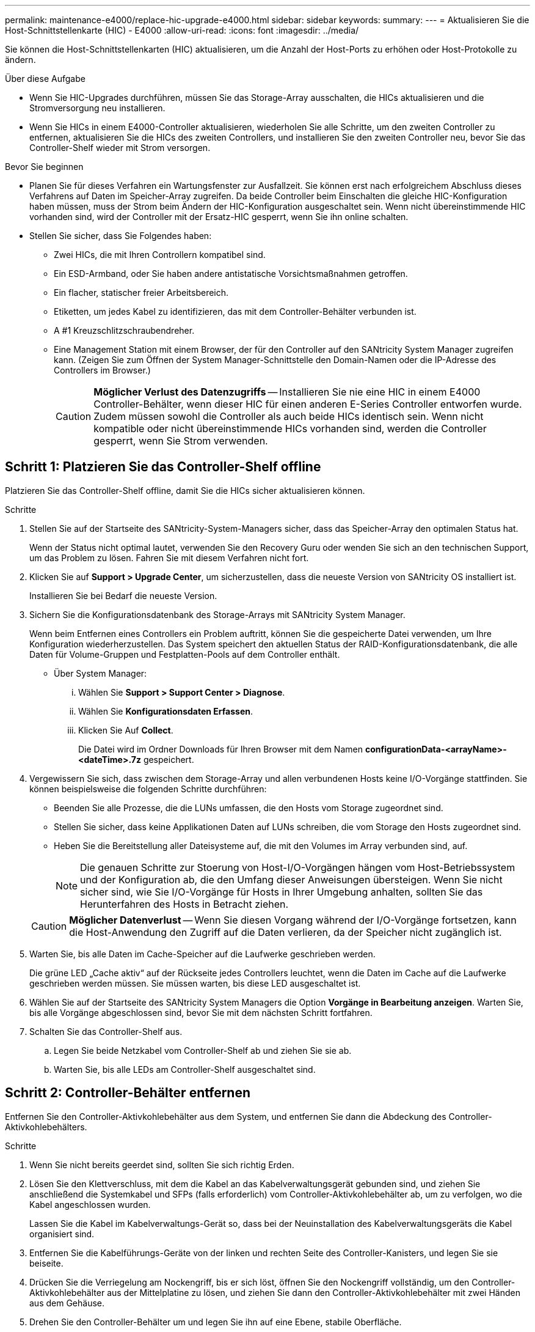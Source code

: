 ---
permalink: maintenance-e4000/replace-hic-upgrade-e4000.html 
sidebar: sidebar 
keywords:  
summary:  
---
= Aktualisieren Sie die Host-Schnittstellenkarte (HIC) - E4000
:allow-uri-read: 
:icons: font
:imagesdir: ../media/


[role="lead"]
Sie können die Host-Schnittstellenkarten (HIC) aktualisieren, um die Anzahl der Host-Ports zu erhöhen oder Host-Protokolle zu ändern.

.Über diese Aufgabe
* Wenn Sie HIC-Upgrades durchführen, müssen Sie das Storage-Array ausschalten, die HICs aktualisieren und die Stromversorgung neu installieren.
* Wenn Sie HICs in einem E4000-Controller aktualisieren, wiederholen Sie alle Schritte, um den zweiten Controller zu entfernen, aktualisieren Sie die HICs des zweiten Controllers, und installieren Sie den zweiten Controller neu, bevor Sie das Controller-Shelf wieder mit Strom versorgen.


.Bevor Sie beginnen
* Planen Sie für dieses Verfahren ein Wartungsfenster zur Ausfallzeit. Sie können erst nach erfolgreichem Abschluss dieses Verfahrens auf Daten im Speicher-Array zugreifen. Da beide Controller beim Einschalten die gleiche HIC-Konfiguration haben müssen, muss der Strom beim Ändern der HIC-Konfiguration ausgeschaltet sein. Wenn nicht übereinstimmende HIC vorhanden sind, wird der Controller mit der Ersatz-HIC gesperrt, wenn Sie ihn online schalten.
* Stellen Sie sicher, dass Sie Folgendes haben:
+
** Zwei HICs, die mit Ihren Controllern kompatibel sind.
** Ein ESD-Armband, oder Sie haben andere antistatische Vorsichtsmaßnahmen getroffen.
** Ein flacher, statischer freier Arbeitsbereich.
** Etiketten, um jedes Kabel zu identifizieren, das mit dem Controller-Behälter verbunden ist.
** A #1 Kreuzschlitzschraubendreher.
** Eine Management Station mit einem Browser, der für den Controller auf den SANtricity System Manager zugreifen kann. (Zeigen Sie zum Öffnen der System Manager-Schnittstelle den Domain-Namen oder die IP-Adresse des Controllers im Browser.)
+

CAUTION: *Möglicher Verlust des Datenzugriffs* -- Installieren Sie nie eine HIC in einem E4000 Controller-Behälter, wenn dieser HIC für einen anderen E-Series Controller entworfen wurde. Zudem müssen sowohl die Controller als auch beide HICs identisch sein. Wenn nicht kompatible oder nicht übereinstimmende HICs vorhanden sind, werden die Controller gesperrt, wenn Sie Strom verwenden.







== Schritt 1: Platzieren Sie das Controller-Shelf offline

Platzieren Sie das Controller-Shelf offline, damit Sie die HICs sicher aktualisieren können.

.Schritte
. Stellen Sie auf der Startseite des SANtricity-System-Managers sicher, dass das Speicher-Array den optimalen Status hat.
+
Wenn der Status nicht optimal lautet, verwenden Sie den Recovery Guru oder wenden Sie sich an den technischen Support, um das Problem zu lösen. Fahren Sie mit diesem Verfahren nicht fort.

. Klicken Sie auf *Support > Upgrade Center*, um sicherzustellen, dass die neueste Version von SANtricity OS installiert ist.
+
Installieren Sie bei Bedarf die neueste Version.

. Sichern Sie die Konfigurationsdatenbank des Storage-Arrays mit SANtricity System Manager.
+
Wenn beim Entfernen eines Controllers ein Problem auftritt, können Sie die gespeicherte Datei verwenden, um Ihre Konfiguration wiederherzustellen. Das System speichert den aktuellen Status der RAID-Konfigurationsdatenbank, die alle Daten für Volume-Gruppen und Festplatten-Pools auf dem Controller enthält.

+
** Über System Manager:
+
... Wählen Sie *Support > Support Center > Diagnose*.
... Wählen Sie *Konfigurationsdaten Erfassen*.
... Klicken Sie Auf *Collect*.
+
Die Datei wird im Ordner Downloads für Ihren Browser mit dem Namen *configurationData-<arrayName>-<dateTime>.7z* gespeichert.





. Vergewissern Sie sich, dass zwischen dem Storage-Array und allen verbundenen Hosts keine I/O-Vorgänge stattfinden. Sie können beispielsweise die folgenden Schritte durchführen:
+
** Beenden Sie alle Prozesse, die die LUNs umfassen, die den Hosts vom Storage zugeordnet sind.
** Stellen Sie sicher, dass keine Applikationen Daten auf LUNs schreiben, die vom Storage den Hosts zugeordnet sind.
** Heben Sie die Bereitstellung aller Dateisysteme auf, die mit den Volumes im Array verbunden sind, auf.
+

NOTE: Die genauen Schritte zur Stoerung von Host-I/O-Vorgängen hängen vom Host-Betriebssystem und der Konfiguration ab, die den Umfang dieser Anweisungen übersteigen. Wenn Sie nicht sicher sind, wie Sie I/O-Vorgänge für Hosts in Ihrer Umgebung anhalten, sollten Sie das Herunterfahren des Hosts in Betracht ziehen.

+

CAUTION: *Möglicher Datenverlust* -- Wenn Sie diesen Vorgang während der I/O-Vorgänge fortsetzen, kann die Host-Anwendung den Zugriff auf die Daten verlieren, da der Speicher nicht zugänglich ist.



. Warten Sie, bis alle Daten im Cache-Speicher auf die Laufwerke geschrieben werden.
+
Die grüne LED „Cache aktiv“ auf der Rückseite jedes Controllers leuchtet, wenn die Daten im Cache auf die Laufwerke geschrieben werden müssen. Sie müssen warten, bis diese LED ausgeschaltet ist.

. Wählen Sie auf der Startseite des SANtricity System Managers die Option *Vorgänge in Bearbeitung anzeigen*. Warten Sie, bis alle Vorgänge abgeschlossen sind, bevor Sie mit dem nächsten Schritt fortfahren.
. Schalten Sie das Controller-Shelf aus.
+
.. Legen Sie beide Netzkabel vom Controller-Shelf ab und ziehen Sie sie ab.
.. Warten Sie, bis alle LEDs am Controller-Shelf ausgeschaltet sind.






== Schritt 2: Controller-Behälter entfernen

Entfernen Sie den Controller-Aktivkohlebehälter aus dem System, und entfernen Sie dann die Abdeckung des Controller-Aktivkohlebehälters.

.Schritte
. Wenn Sie nicht bereits geerdet sind, sollten Sie sich richtig Erden.
. Lösen Sie den Klettverschluss, mit dem die Kabel an das Kabelverwaltungsgerät gebunden sind, und ziehen Sie anschließend die Systemkabel und SFPs (falls erforderlich) vom Controller-Aktivkohlebehälter ab, um zu verfolgen, wo die Kabel angeschlossen wurden.
+
Lassen Sie die Kabel im Kabelverwaltungs-Gerät so, dass bei der Neuinstallation des Kabelverwaltungsgeräts die Kabel organisiert sind.

. Entfernen Sie die Kabelführungs-Geräte von der linken und rechten Seite des Controller-Kanisters, und legen Sie sie beiseite.
. Drücken Sie die Verriegelung am Nockengriff, bis er sich löst, öffnen Sie den Nockengriff vollständig, um den Controller-Aktivkohlebehälter aus der Mittelplatine zu lösen, und ziehen Sie dann den Controller-Aktivkohlebehälter mit zwei Händen aus dem Gehäuse.
. Drehen Sie den Controller-Behälter um und legen Sie ihn auf eine Ebene, stabile Oberfläche.
. Öffnen Sie die Abdeckung, indem Sie die blauen Tasten an den Seiten des Controller-Kanisters drücken, um die Abdeckung zu lösen, und drehen Sie dann die Abdeckung nach oben und von dem Controller-Kanister.
+
image::../media/drw_E4000_open_controller_module_cover_IEOPS-870.png[Öffnen Sie die Abdeckung des Controller-Aktivkohlebehälters.]





== Schritt 3: Aktualisieren Sie die HIC

Entfernen und ersetzen Sie die HIC.

.Schritte
. Wenn Sie nicht bereits geerdet sind, sollten Sie sich richtig Erden.
. Entfernen Sie die HIC:
+
image::../media/drw_E4000_replace_HIC_source_IEOPS-864.png[Entfernen Sie die HIC vom Controller-Modul.]

+
.. Entfernen Sie die HIC-Frontplatte, indem Sie alle Schrauben lösen und sie gerade aus dem Controller-Modul herausschieben.
.. Lösen Sie die Rändelschrauben an der HIC und heben Sie die HIC gerade nach oben.


. Installieren Sie die HIC neu:
+
.. Richten Sie den Sockel am Ersatz-HIC-Stecker an der Buchse auf der Hauptplatine aus, und setzen Sie die Karte dann vorsichtig in den Sockel ein.
.. Ziehen Sie die drei Rändelschrauben an der HIC fest.
.. Bringen Sie die HIC-Frontplatte wieder an.


. Setzen Sie die Abdeckung des Controller-Moduls wieder ein, und verriegeln Sie sie.




== Schritt 4: Controller-Behälter wieder einbauen

Setzen Sie den Controller-Aktivkohlebehälter wieder in das Gehäuse ein.

.Schritte
. Wenn Sie nicht bereits geerdet sind, sollten Sie sich richtig Erden.
. Wenn Sie dies noch nicht getan haben, bringen Sie die Abdeckung des Controller-Kanisters wieder an.
. Drehen Sie den Controller um, so dass die abnehmbare Abdeckung nach unten zeigt.
. Schieben Sie die Steuerung bei geöffnetem Nockengriff vollständig in das Regal.
. Ersetzen Sie die Kabel.
+

NOTE: Wenn Sie die Medienkonverter (QSFPs oder SFPs) entfernt haben, sollten Sie diese erneut installieren, wenn Sie Glasfaserkabel verwenden.

. Verbinden Sie die Kabel mit dem Haken- und Schlaufenband mit dem Kabelmanagement-Gerät.
. Wiederholen Sie <<step2_remove_controller_canister,Schritt 2: Controller-Behälter entfernen>>, <<step3_upgrade_hic,Schritt 3: Aktualisieren Sie die HIC>>und <<step4_reinstall_controller,Schritt 4: Controller-Behälter wieder einbauen>> für den zweiten Controller.




== Schritt 5: Führen Sie das HIC-Upgrade durch

Setzen Sie beide Controller online, sammeln Sie Support-Daten und nehmen Sie den Betrieb wieder auf.

.Schritte
. Platzieren Sie Controller online.
+
.. Stromkabel anschließen.


. Überprüfen Sie beim Booten des Controllers die Controller-LEDs.
+
** Die gelbe Warn-LED leuchtet weiterhin.
** Je nach Host-Schnittstelle leuchtet, blinkt oder leuchtet die LED für Host-Link möglicherweise nicht.


. Wenn die Controller wieder online sind, vergewissern Sie sich, dass ihr Status optimal ist, und überprüfen Sie die Warn-LEDs des Controller Shelfs.
+
Wenn der Status nicht optimal ist oder eine der Warn-LEDs leuchtet, überprüfen Sie, ob alle Kabel korrekt angeschlossen und die Controller-Kanister korrekt installiert sind. Falls erforderlich, die Controller-Kanister ausbauen und wieder einbauen.

+

NOTE: Wenden Sie sich an den technischen Support, wenn das Problem nicht gelöst werden kann.

. Überprüfen Sie, ob alle Volumes an den bevorzugten Eigentümer zurückgegeben wurden.
+
.. Wählen Sie *Storage › Volumes*. Überprüfen Sie auf der Seite * All Volumes*, ob die Volumes an die bevorzugten Eigentümer verteilt werden. Wählen Sie *Mehr › Eigentümerschaft ändern*, um die Eigentümer des Volumes anzuzeigen.
.. Wenn alle Volumes Eigentum des bevorzugten Eigentümers sind, fahren Sie mit Schritt 6 fort.
.. Wenn keines der Volumes zurückgegeben wird, müssen Sie die Volumes manuell zurückgeben. Gehen Sie zu *Mehr › Volumes neu verteilen*.
.. Wenn nach der automatischen Verteilung oder manuellen Verteilung nur einige der Volumes an ihre bevorzugten Eigentümer zurückgegeben werden, muss der Recovery Guru auf Probleme mit der Host-Konnektivität prüfen.
.. Wenn kein Recovery Guru zur Verfügung steht oder wenn Sie den Recovery-Guru-Schritten folgen, werden die Volumes immer noch nicht an ihren bevorzugten Besitzer zurückgegeben.


. Support-Daten für Ihr Storage Array mit SANtricity System Manager erfassen
+
.. Wählen Sie *Support > Support Center > Diagnose*.
.. Wählen Sie *Support-Daten Erfassen* Aus.
.. Klicken Sie Auf *Collect*.
+
Die Datei wird im Ordner Downloads für Ihren Browser mit dem Namen *Support-Data.7z* gespeichert.





.Was kommt als Nächstes?
Das Upgrade einer Host-Schnittstellenkarte in Ihrem Speicher-Array ist abgeschlossen. Sie können den normalen Betrieb fortsetzen.
